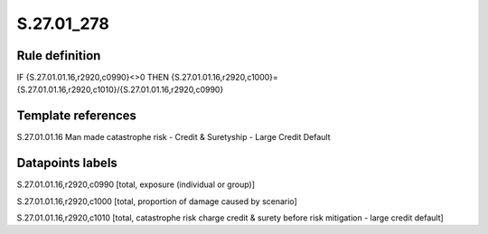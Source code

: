 ===========
S.27.01_278
===========

Rule definition
---------------

IF {S.27.01.01.16,r2920,c0990}<>0 THEN {S.27.01.01.16,r2920,c1000}={S.27.01.01.16,r2920,c1010}/{S.27.01.01.16,r2920,c0990}


Template references
-------------------

S.27.01.01.16 Man made catastrophe risk - Credit & Suretyship - Large Credit Default


Datapoints labels
-----------------

S.27.01.01.16,r2920,c0990 [total, exposure (individual or group)]

S.27.01.01.16,r2920,c1000 [total, proportion of damage caused by scenario]

S.27.01.01.16,r2920,c1010 [total, catastrophe risk charge credit & surety before risk mitigation - large credit default]



